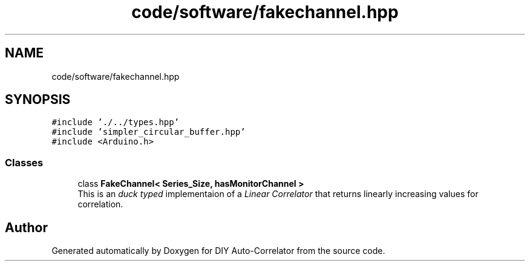 .TH "code/software/fakechannel.hpp" 3 "Fri Nov 12 2021" "Version 1.0" "DIY Auto-Correlator" \" -*- nroff -*-
.ad l
.nh
.SH NAME
code/software/fakechannel.hpp
.SH SYNOPSIS
.br
.PP
\fC#include '\&./\&.\&./types\&.hpp'\fP
.br
\fC#include 'simpler_circular_buffer\&.hpp'\fP
.br
\fC#include <Arduino\&.h>\fP
.br

.SS "Classes"

.in +1c
.ti -1c
.RI "class \fBFakeChannel< Series_Size, hasMonitorChannel >\fP"
.br
.RI "This is an \fIduck typed\fP implementaion of a \fILinear Correlator\fP that returns linearly increasing values for correlation\&. "
.in -1c
.SH "Author"
.PP 
Generated automatically by Doxygen for DIY Auto-Correlator from the source code\&.
